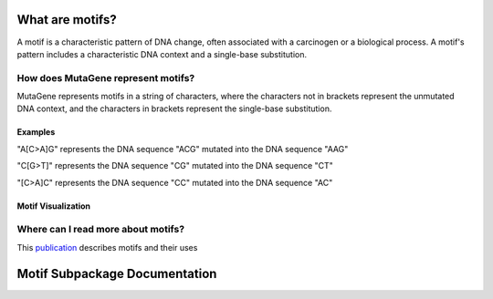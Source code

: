 ==============================
What are motifs?
==============================

A motif is a characteristic pattern of DNA change, often associated with a carcinogen or a biological process. 
A motif's pattern includes a characteristic DNA context and a single-base substitution. 

----------------------------------------
How does MutaGene represent motifs?
----------------------------------------

MutaGene represents motifs in a string of characters, where the characters not in brackets represent the unmutated DNA context,
and the characters in brackets represent the single-base substitution.

Examples
---------- 

"A[C>A]G" represents the DNA sequence "ACG" mutated into the DNA sequence "AAG"

"C[G>T]" represents the DNA sequence "CG" mutated into the DNA sequence "CT"

"[C>A]C" represents the DNA sequence "CC" mutated into the DNA sequence "AC"

Motif Visualization
--------------------

.. image:: motif_viz.jpg
   align: center
   width: 100px
   height: 100px

--------------------------------------------------
Where can I read more about motifs?
--------------------------------------------------

This `publication <http://www.ncbi.nlm.nih.gov/pubmed/28498882/>`_ describes motifs and their uses 

==============================
Motif Subpackage Documentation
==============================
